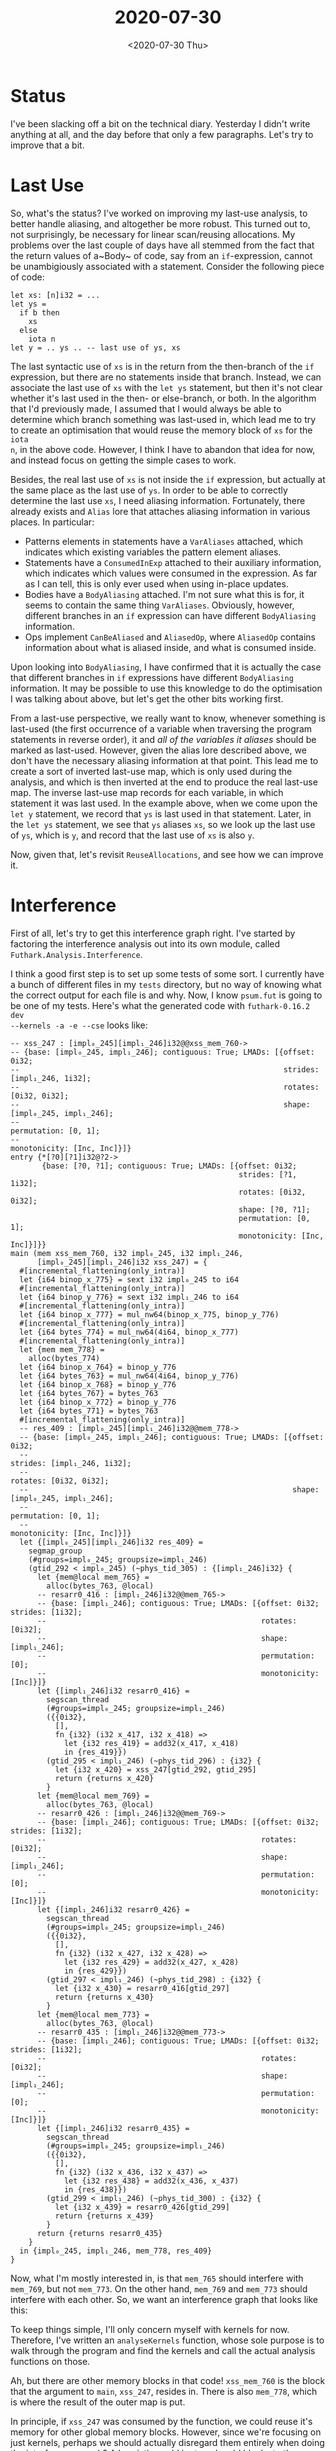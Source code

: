 #+TITLE: 2020-07-30
#+DATE: <2020-07-30 Thu>

* Status

I've been slacking off a bit on the technical diary. Yesterday I didn't write
anything at all, and the day before that only a few paragraphs. Let's try to
improve that a bit.

* Last Use

So, what's the status? I've worked on improving my last-use analysis, to better
handle aliasing, and altogether be more robust. This turned out to, not
surprisingly, be necessary for linear scan/reusing allocations. My problems over
the last couple of days have all stemmed from the fact that the return values of
a~Body~ of code, say from an ~if~-expression, cannot be unambigiously associated
with a statement. Consider the following piece of code:

#+begin_src futhark -n -r -l "-- ref:%s"
  let xs: [n]i32 = ...
  let ys =
    if b then
      xs
    else
      iota n
  let y = .. ys .. -- last use of ys, xs
#+end_src

The last syntactic use of ~xs~ is in the return from the then-branch of the ~if~
expression, but there are no statements inside that branch. Instead, we can
associate the last use of ~xs~ with the ~let ys~ statement, but then it's not
clear whether it's last used in the then- or else-branch, or both. In the
algorithm that I'd previously made, I assumed that I would always be able to
determine which branch something was last-used in, which lead me to try to
create an optimisation that would reuse the memory block of ~xs~ for the ~iota
n~, in the above code. However, I think I have to abandon that idea for now, and
instead focus on getting the simple cases to work.

Besides, the real last use of ~xs~ is not inside the ~if~ expression, but
actually at the same place as the last use of ~ys~. In order to be able to
correctly determine the last use ~xs~, I need aliasing information. Fortunately,
there already exists and ~Alias~ lore that attaches aliasing information in
various places. In particular:

 - Patterns elements in statements have a ~VarAliases~ attached, which indicates
   which existing variables the pattern element aliases.
 - Statements have a ~ConsumedInExp~ attached to their auxiliary information,
   which indicates which values were consumed in the expression. As far as I can
   tell, this is only ever used when using in-place updates.
 - Bodies have a ~BodyAliasing~ attached. I'm not sure what this is for, it
   seems to contain the same thing ~VarAliases~. Obviously, however, different
   branches in an ~if~ expression can have different ~BodyAliasing~ information.
 - Ops implement ~CanBeAliased~ and ~AliasedOp~, where ~AliasedOp~ contains
   information about what is aliased inside, and what is consumed inside.

Upon looking into ~BodyAliasing~, I have confirmed that it is actually the case
that different branches in ~if~ expressions have different ~BodyAliasing~
information. It may be possible to use this knowledge to do the optimisation I
was talking about above, but let's get the other bits working first.

From a last-use perspective, we really want to know, whenever something is
last-used (the first occurrence of a variable when traversing the program
statements in reverse order), it and /all of the variables it aliases/ should be
marked as last-used. However, given the alias lore described above, we don't
have the necessary aliasing information at that point. This lead me to create a
sort of inverted last-use map, which is only used during the analysis, and which
is then inverted at the end to produce the real last-use map. The inverse
last-use map records for each variable, in which statement it was last
used. In the example above, when we come upon the ~let y~ statement, we record
that ~ys~ is last used in that statement. Later, in the ~let ys~ statement, we
see that ~ys~ aliases ~xs~, so we look up the last use of ~ys~, which is ~y~,
and record that the last use of ~xs~ is also ~y~.

Now, given that, let's revisit ~ReuseAllocations~, and see how we can improve
it.

* Interference

First of all, let's try to get this interference graph right. I've started by
factoring the interference analysis out into its own module, called
~Futhark.Analysis.Interference~.

I think a good first step is to set up some tests of some sort. I currently have
a bunch of different files in my ~tests~ directory, but no way of knowing what
the correct output for each file is and why. Now, I know ~psum.fut~ is going to
be one of my tests. Here's what the generated code with ~futhark-0.16.2 dev
--kernels -a -e --cse~ looks like:

#+begin_src futhark -n -r -l "-- ref:%s"
-- xss_247 : [impl₀_245][impl₁_246]i32@@xss_mem_760->
-- {base: [impl₀_245, impl₁_246]; contiguous: True; LMADs: [{offset: 0i32;
--                                                           strides: [impl₁_246, 1i32];
--                                                           rotates: [0i32, 0i32];
--                                                           shape: [impl₀_245, impl₁_246];
--                                                           permutation: [0, 1];
--                                                           monotonicity: [Inc, Inc]}]}
entry {*[?0][?1]i32@?2->
       {base: [?0, ?1]; contiguous: True; LMADs: [{offset: 0i32;
                                                   strides: [?1, 1i32];
                                                   rotates: [0i32, 0i32];
                                                   shape: [?0, ?1];
                                                   permutation: [0, 1];
                                                   monotonicity: [Inc, Inc]}]}}
main (mem xss_mem_760, i32 impl₀_245, i32 impl₁_246,
      [impl₀_245][impl₁_246]i32 xss_247) = {
  #[incremental_flattening(only_intra)]
  let {i64 binop_x_775} = sext i32 impl₀_245 to i64
  #[incremental_flattening(only_intra)]
  let {i64 binop_y_776} = sext i32 impl₁_246 to i64
  #[incremental_flattening(only_intra)]
  let {i64 binop_x_777} = mul_nw64(binop_x_775, binop_y_776)
  #[incremental_flattening(only_intra)]
  let {i64 bytes_774} = mul_nw64(4i64, binop_x_777)
  #[incremental_flattening(only_intra)]
  let {mem mem_778} =
    alloc(bytes_774)
  let {i64 binop_x_764} = binop_y_776
  let {i64 bytes_763} = mul_nw64(4i64, binop_y_776)
  let {i64 binop_x_768} = binop_y_776
  let {i64 bytes_767} = bytes_763
  let {i64 binop_x_772} = binop_y_776
  let {i64 bytes_771} = bytes_763
  #[incremental_flattening(only_intra)]
  -- res_409 : [impl₀_245][impl₁_246]i32@@mem_778->
  -- {base: [impl₀_245, impl₁_246]; contiguous: True; LMADs: [{offset: 0i32;
  --                                                           strides: [impl₁_246, 1i32];
  --                                                           rotates: [0i32, 0i32];
  --                                                           shape: [impl₀_245, impl₁_246];
  --                                                           permutation: [0, 1];
  --                                                           monotonicity: [Inc, Inc]}]}
  let {[impl₀_245][impl₁_246]i32 res_409} =
    segmap_group
    (#groups=impl₀_245; groupsize=impl₁_246)
    (gtid_292 < impl₀_245) (~phys_tid_305) : {[impl₁_246]i32} {
      let {mem@local mem_765} =
        alloc(bytes_763, @local)
      -- resarr0_416 : [impl₁_246]i32@@mem_765->
      -- {base: [impl₁_246]; contiguous: True; LMADs: [{offset: 0i32; strides: [1i32];
      --                                                rotates: [0i32];
      --                                                shape: [impl₁_246];
      --                                                permutation: [0];
      --                                                monotonicity: [Inc]}]}
      let {[impl₁_246]i32 resarr0_416} =
        segscan_thread
        (#groups=impl₀_245; groupsize=impl₁_246)
        ({{0i32},
          [],
          fn {i32} (i32 x_417, i32 x_418) =>
            let {i32 res_419} = add32(x_417, x_418)
            in {res_419}})
        (gtid_295 < impl₁_246) (~phys_tid_296) : {i32} {
          let {i32 x_420} = xss_247[gtid_292, gtid_295]
          return {returns x_420}
        }
      let {mem@local mem_769} =
        alloc(bytes_763, @local)
      -- resarr0_426 : [impl₁_246]i32@@mem_769->
      -- {base: [impl₁_246]; contiguous: True; LMADs: [{offset: 0i32; strides: [1i32];
      --                                                rotates: [0i32];
      --                                                shape: [impl₁_246];
      --                                                permutation: [0];
      --                                                monotonicity: [Inc]}]}
      let {[impl₁_246]i32 resarr0_426} =
        segscan_thread
        (#groups=impl₀_245; groupsize=impl₁_246)
        ({{0i32},
          [],
          fn {i32} (i32 x_427, i32 x_428) =>
            let {i32 res_429} = add32(x_427, x_428)
            in {res_429}})
        (gtid_297 < impl₁_246) (~phys_tid_298) : {i32} {
          let {i32 x_430} = resarr0_416[gtid_297]
          return {returns x_430}
        }
      let {mem@local mem_773} =
        alloc(bytes_763, @local)
      -- resarr0_435 : [impl₁_246]i32@@mem_773->
      -- {base: [impl₁_246]; contiguous: True; LMADs: [{offset: 0i32; strides: [1i32];
      --                                                rotates: [0i32];
      --                                                shape: [impl₁_246];
      --                                                permutation: [0];
      --                                                monotonicity: [Inc]}]}
      let {[impl₁_246]i32 resarr0_435} =
        segscan_thread
        (#groups=impl₀_245; groupsize=impl₁_246)
        ({{0i32},
          [],
          fn {i32} (i32 x_436, i32 x_437) =>
            let {i32 res_438} = add32(x_436, x_437)
            in {res_438}})
        (gtid_299 < impl₁_246) (~phys_tid_300) : {i32} {
          let {i32 x_439} = resarr0_426[gtid_299]
          return {returns x_439}
        }
      return {returns resarr0_435}
    }
  in {impl₀_245, impl₁_246, mem_778, res_409}
}
#+end_src

Now, what I'm mostly interested in, is that ~mem_765~ should interfere with
~mem_769~, but not ~mem_773~. On the other hand, ~mem_769~ and ~mem_773~ should
interfere with each other. So, we want an interference graph that looks like
this:

#+begin_export haskell -r -n
[(mem_765, mem_769), (mem_769, mem_773)]
#+end_export

To keep things simple, I'll only concern myself with kernels for now. Therefore,
I've written an ~analyseKernels~ function, whose sole purpose is to walk through
the program and find the kernels and call the actual analysis functions on
those.

Ah, but there are other memory blocks in that code! ~xss_mem_760~ is the block
that the argument to ~main~, ~xss_247~, resides in. There is also ~mem_778~,
which is where the result of the outer map is put.

In principle, if ~xss_247~ was consumed by the function, we could reuse it's
memory for other global memory blocks. However, since we're focusing on just
kernels, perhaps we should actually disregard them entirely when doing the
interference graph? A heuristic could be to only add blocks to the interference
graph that actually are in ~InUse~.

So, we still want the same interference graph.

For some reason ~<&> namesIntersection inuse_inside~ removes all names from
last_use_mems?

That's all sorted out, and now I actually get the correct interference graph,
for ~psum.fut~ at least.
